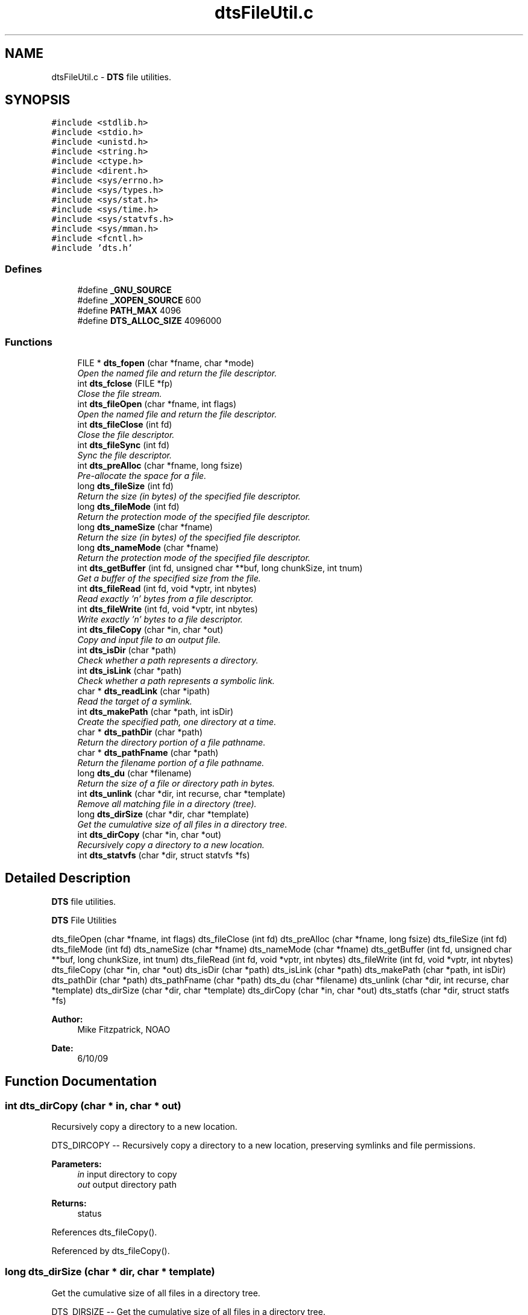 .TH "dtsFileUtil.c" 3 "11 Apr 2014" "Version v1.0" "DTS" \" -*- nroff -*-
.ad l
.nh
.SH NAME
dtsFileUtil.c \- \fBDTS\fP file utilities.  

.PP
.SH SYNOPSIS
.br
.PP
\fC#include <stdlib.h>\fP
.br
\fC#include <stdio.h>\fP
.br
\fC#include <unistd.h>\fP
.br
\fC#include <string.h>\fP
.br
\fC#include <ctype.h>\fP
.br
\fC#include <dirent.h>\fP
.br
\fC#include <sys/errno.h>\fP
.br
\fC#include <sys/types.h>\fP
.br
\fC#include <sys/stat.h>\fP
.br
\fC#include <sys/time.h>\fP
.br
\fC#include <sys/statvfs.h>\fP
.br
\fC#include <sys/mman.h>\fP
.br
\fC#include <fcntl.h>\fP
.br
\fC#include 'dts.h'\fP
.br

.SS "Defines"

.in +1c
.ti -1c
.RI "#define \fB_GNU_SOURCE\fP"
.br
.ti -1c
.RI "#define \fB_XOPEN_SOURCE\fP   600"
.br
.ti -1c
.RI "#define \fBPATH_MAX\fP   4096"
.br
.ti -1c
.RI "#define \fBDTS_ALLOC_SIZE\fP   4096000"
.br
.in -1c
.SS "Functions"

.in +1c
.ti -1c
.RI "FILE * \fBdts_fopen\fP (char *fname, char *mode)"
.br
.RI "\fIOpen the named file and return the file descriptor. \fP"
.ti -1c
.RI "int \fBdts_fclose\fP (FILE *fp)"
.br
.RI "\fIClose the file stream. \fP"
.ti -1c
.RI "int \fBdts_fileOpen\fP (char *fname, int flags)"
.br
.RI "\fIOpen the named file and return the file descriptor. \fP"
.ti -1c
.RI "int \fBdts_fileClose\fP (int fd)"
.br
.RI "\fIClose the file descriptor. \fP"
.ti -1c
.RI "int \fBdts_fileSync\fP (int fd)"
.br
.RI "\fISync the file descriptor. \fP"
.ti -1c
.RI "int \fBdts_preAlloc\fP (char *fname, long fsize)"
.br
.RI "\fIPre-allocate the space for a file. \fP"
.ti -1c
.RI "long \fBdts_fileSize\fP (int fd)"
.br
.RI "\fIReturn the size (in bytes) of the specified file descriptor. \fP"
.ti -1c
.RI "long \fBdts_fileMode\fP (int fd)"
.br
.RI "\fIReturn the protection mode of the specified file descriptor. \fP"
.ti -1c
.RI "long \fBdts_nameSize\fP (char *fname)"
.br
.RI "\fIReturn the size (in bytes) of the specified file descriptor. \fP"
.ti -1c
.RI "long \fBdts_nameMode\fP (char *fname)"
.br
.RI "\fIReturn the protection mode of the specified file descriptor. \fP"
.ti -1c
.RI "int \fBdts_getBuffer\fP (int fd, unsigned char **buf, long chunkSize, int tnum)"
.br
.RI "\fIGet a buffer of the specified size from the file. \fP"
.ti -1c
.RI "int \fBdts_fileRead\fP (int fd, void *vptr, int nbytes)"
.br
.RI "\fIRead exactly 'n' bytes from a file descriptor. \fP"
.ti -1c
.RI "int \fBdts_fileWrite\fP (int fd, void *vptr, int nbytes)"
.br
.RI "\fIWrite exactly 'n' bytes to a file descriptor. \fP"
.ti -1c
.RI "int \fBdts_fileCopy\fP (char *in, char *out)"
.br
.RI "\fICopy and input file to an output file. \fP"
.ti -1c
.RI "int \fBdts_isDir\fP (char *path)"
.br
.RI "\fICheck whether a path represents a directory. \fP"
.ti -1c
.RI "int \fBdts_isLink\fP (char *path)"
.br
.RI "\fICheck whether a path represents a symbolic link. \fP"
.ti -1c
.RI "char * \fBdts_readLink\fP (char *ipath)"
.br
.RI "\fIRead the target of a symlink. \fP"
.ti -1c
.RI "int \fBdts_makePath\fP (char *path, int isDir)"
.br
.RI "\fICreate the specified path, one directory at a time. \fP"
.ti -1c
.RI "char * \fBdts_pathDir\fP (char *path)"
.br
.RI "\fIReturn the directory portion of a file pathname. \fP"
.ti -1c
.RI "char * \fBdts_pathFname\fP (char *path)"
.br
.RI "\fIReturn the filename portion of a file pathname. \fP"
.ti -1c
.RI "long \fBdts_du\fP (char *filename)"
.br
.RI "\fIReturn the size of a file or directory path in bytes. \fP"
.ti -1c
.RI "int \fBdts_unlink\fP (char *dir, int recurse, char *template)"
.br
.RI "\fIRemove all matching file in a directory (tree). \fP"
.ti -1c
.RI "long \fBdts_dirSize\fP (char *dir, char *template)"
.br
.RI "\fIGet the cumulative size of all files in a directory tree. \fP"
.ti -1c
.RI "int \fBdts_dirCopy\fP (char *in, char *out)"
.br
.RI "\fIRecursively copy a directory to a new location. \fP"
.ti -1c
.RI "int \fBdts_statvfs\fP (char *dir, struct statvfs *fs)"
.br
.in -1c
.SH "Detailed Description"
.PP 
\fBDTS\fP file utilities. 

\fBDTS\fP File Utilities
.PP
dts_fileOpen (char *fname, int flags) dts_fileClose (int fd) dts_preAlloc (char *fname, long fsize) dts_fileSize (int fd) dts_fileMode (int fd) dts_nameSize (char *fname) dts_nameMode (char *fname) dts_getBuffer (int fd, unsigned char **buf, long chunkSize, int tnum) dts_fileRead (int fd, void *vptr, int nbytes) dts_fileWrite (int fd, void *vptr, int nbytes) dts_fileCopy (char *in, char *out) dts_isDir (char *path) dts_isLink (char *path) dts_makePath (char *path, int isDir) dts_pathDir (char *path) dts_pathFname (char *path) dts_du (char *filename) dts_unlink (char *dir, int recurse, char *template) dts_dirSize (char *dir, char *template) dts_dirCopy (char *in, char *out) dts_statfs (char *dir, struct statfs *fs)
.PP
\fBAuthor:\fP
.RS 4
Mike Fitzpatrick, NOAO 
.RE
.PP
\fBDate:\fP
.RS 4
6/10/09 
.RE
.PP

.SH "Function Documentation"
.PP 
.SS "int dts_dirCopy (char * in, char * out)"
.PP
Recursively copy a directory to a new location. 
.PP
DTS_DIRCOPY -- Recursively copy a directory to a new location, preserving symlinks and file permissions.
.PP
\fBParameters:\fP
.RS 4
\fIin\fP input directory to copy 
.br
\fIout\fP output directory path 
.RE
.PP
\fBReturns:\fP
.RS 4
status 
.RE
.PP

.PP
References dts_fileCopy().
.PP
Referenced by dts_fileCopy().
.SS "long dts_dirSize (char * dir, char * template)"
.PP
Get the cumulative size of all files in a directory tree. 
.PP
DTS_DIRSIZE -- Get the cumulative size of all files in a directory tree.
.PP
\fBParameters:\fP
.RS 4
\fIdir\fP directory to size 
.br
\fItemplate\fP file-matching template 
.RE
.PP
\fBReturns:\fP
.RS 4
status 
.RE
.PP

.PP
References dts_patMatch().
.SS "long dts_du (char * filename)"
.PP
Return the size of a file or directory path in bytes. 
.PP
DTS_DU -- A simple 'du' function for a file or directory tree.
.PP
\fBParameters:\fP
.RS 4
\fIfilename\fP filename to be checked 
.RE
.PP
\fBReturns:\fP
.RS 4
size of file 
.RE
.PP

.PP
References dts_readLink().
.PP
Referenced by dts_FSize(), dts_hostInitTransfer(), dts_hostQueueAccept(), dts_hostTo(), and dts_queueInitControl().
.SS "int dts_fclose (FILE * fp)"
.PP
Close the file stream. 
.PP
DTS_FCLOSE -- Close the file stream.
.PP
\fBParameters:\fP
.RS 4
\fIfp\fP file stream to close 
.RE
.PP
\fBReturns:\fP
.RS 4
status 
.RE
.PP

.PP
Referenced by dts_loadControl(), dts_logControl(), dts_queueGetCurrent(), dts_queueGetNext(), dts_queueGetStats(), dts_queueSetCurrent(), dts_queueSetNext(), dts_queueSetStats(), and dts_saveControl().
.SS "int dts_fileClose (int fd)"
.PP
Close the file descriptor. 
.PP
DTS_FILECLOSE -- Close the file descriptor.
.PP
\fBParameters:\fP
.RS 4
\fIfd\fP file descriptor to close 
.RE
.PP
\fBReturns:\fP
.RS 4
nothing 
.RE
.PP

.PP
Referenced by psSendFile(), and udtSendFile().
.SS "int dts_fileCopy (char * in, char * out)"
.PP
Copy and input file to an output file. 
.PP
DTS_FILECOPY -- Copy and input file to an output file.
.PP
\fBParameters:\fP
.RS 4
\fIin\fP input file path 
.br
\fIout\fP output file path 
.RE
.PP
\fBReturns:\fP
.RS 4
number of bytes written
.RE
.PP
define DTS_MMAP_COPY 
.PP
References dts_dirCopy(), dts_fileSize(), and dts_isDir().
.PP
Referenced by dts_Deliver(), and dts_dirCopy().
.SS "long dts_fileMode (int fd)"
.PP
Return the protection mode of the specified file descriptor. 
.PP
DTS_FILEMODE - Return the protection mode of the specified file descriptor.
.PP
\fBParameters:\fP
.RS 4
\fIfd\fP file descriptor 
.RE
.PP
\fBReturns:\fP
.RS 4
file mode 
.RE
.PP

.SS "int dts_fileOpen (char * fname, int flags)"
.PP
Open the named file and return the file descriptor. 
.PP
DTS_FILEOPEN -- Open the named file and return the file descriptor.
.PP
\fBParameters:\fP
.RS 4
\fIfname\fP file name to open 
.br
\fIflags\fP file open flags
.RE
.PP
\fBReturns:\fP
.RS 4
file descriptor 
.RE
.PP

.PP
Referenced by psReceiveFile(), psSendFile(), udtReceiveFile(), and udtSendFile().
.SS "int dts_fileRead (int fd, void * vptr, int nbytes)"
.PP
Read exactly 'n' bytes from a file descriptor. 
.PP
DTS_FILEREAD -- Read exactly 'n' bytes from a file descriptor.
.PP
\fBParameters:\fP
.RS 4
\fIfd\fP file descriptor 
.br
\fIvptr\fP data buffer to be written 
.br
\fInbytes\fP number of bytes to write 
.RE
.PP
\fBReturns:\fP
.RS 4
number of bytes written 
.RE
.PP

.PP
Referenced by dts_Cat(), dts_Read(), psSendFile(), and udtSendFile().
.SS "long dts_fileSize (int fd)"
.PP
Return the size (in bytes) of the specified file descriptor. 
.PP
DTS_FILESIZE - Return the size (in bytes) of the specified file descriptor.
.PP
\fBParameters:\fP
.RS 4
\fIfd\fP file descriptor 
.RE
.PP
\fBReturns:\fP
.RS 4
file size 
.RE
.PP

.PP
Referenced by dts_fileCopy(), and dts_loadControl().
.SS "int dts_fileSync (int fd)"
.PP
Sync the file descriptor. 
.PP
DTS_FILESYNC -- Sync the file descriptor.
.PP
\fBParameters:\fP
.RS 4
\fIfd\fP file descriptor to sync to disk 
.RE
.PP
\fBReturns:\fP
.RS 4
nothing 
.RE
.PP

.SS "int dts_fileWrite (int fd, void * vptr, int nbytes)"
.PP
Write exactly 'n' bytes to a file descriptor. 
.PP
DTS_FILEWRITE -- Write exactly 'n' bytes to a file descriptor.
.PP
\fBParameters:\fP
.RS 4
\fIfd\fP file descriptor 
.br
\fIvptr\fP data buffer to be written 
.br
\fInbytes\fP number of bytes to write 
.RE
.PP
\fBReturns:\fP
.RS 4
number of bytes written 
.RE
.PP

.PP
References dts_setNonBlock().
.PP
Referenced by dts_hostFGet(), psReceiveFile(), and udtReceiveFile().
.SS "FILE* dts_fopen (char * fname, char * mode)"
.PP
Open the named file and return the file descriptor. 
.PP
DTS_FOPEN -- Open the named file and return the file descriptor.
.PP
\fBParameters:\fP
.RS 4
\fIfname\fP file name to open 
.br
\fIflags\fP file open mode
.RE
.PP
\fBReturns:\fP
.RS 4
FILE * descriptor 
.RE
.PP

.PP
References dtsErrLog().
.PP
Referenced by dts_loadControl(), dts_logControl(), dts_logXFerStats(), dts_queueGetCurrent(), dts_queueGetNext(), dts_queueGetStats(), dts_queueSetCurrent(), dts_queueSetNext(), dts_queueSetStats(), and dts_saveControl().
.SS "int dts_getBuffer (int fd, unsigned char ** buf, long chunkSize, int tnum)"
.PP
Get a buffer of the specified size from the file. 
.PP
DTS_GETBUFFER -- Get a buffer of the specified size from the file. Return the number of characters read.
.PP
\fBParameters:\fP
.RS 4
\fIfd\fP file descriptor 
.br
\fIbuf\fP buffer to create 
.br
\fIchunkSize\fP size of transfer chunk (bytes) 
.br
\fItnum\fP thread number
.RE
.PP
\fBReturns:\fP
.RS 4
file size 
.RE
.PP

.SS "int dts_isDir (char * path)"
.PP
Check whether a path represents a directory. 
.PP
DTS_ISDIR -- Check whether a path represents a directory.
.PP
\fBParameters:\fP
.RS 4
\fIpath\fP pathname to be checked 
.RE
.PP
\fBReturns:\fP
.RS 4
1 (one) if path is a directory, 0 (zero) otherise 
.RE
.PP

.PP
Referenced by dts_CheckDir(), dts_Delete(), dts_fileCopy(), dts_hostTo(), dts_loadConfigDir(), dts_queueInitControl(), dts_sandboxPath(), dts_wtar(), dts_xferDirTo(), dts_xferFile(), and dtsInit().
.SS "int dts_isLink (char * path)"
.PP
Check whether a path represents a symbolic link. 
.PP
DTS_ISLINK -- Check whether a path represents a symbolic link.
.PP
\fBParameters:\fP
.RS 4
\fIpath\fP pathname to be checked 
.RE
.PP
\fBReturns:\fP
.RS 4
1 (one) if path is a symbolic link, non-zero otherise 
.RE
.PP

.PP
Referenced by dts_Ingest(), and dts_sandboxPath().
.SS "int dts_makePath (char * path, int isDir)"
.PP
Create the specified path, one directory at a time. 
.PP
DTS_MAKEPATH -- Create the specified path, one directory at a time.
.PP
\fBParameters:\fP
.RS 4
\fIpath\fP Path to create 
.br
\fIisDir\fP Is final element a directory? 
.RE
.PP
\fBReturns:\fP
.RS 4
1 (one) if path can be created 
.RE
.PP

.PP
Referenced by psReceiveFile(), psSendFile(), udtReceiveFile(), and udtSendFile().
.SS "long dts_nameMode (char * fname)"
.PP
Return the protection mode of the specified file descriptor. 
.PP
DTS_NAMEMODE - Return the protection mode of the named file.
.PP
\fBParameters:\fP
.RS 4
\fIfname\fP file name 
.RE
.PP
\fBReturns:\fP
.RS 4
file mode 
.RE
.PP

.PP
Referenced by dts_Ingest(), dts_xferDirTo(), and dts_xferFile().
.SS "long dts_nameSize (char * fname)"
.PP
Return the size (in bytes) of the specified file descriptor. 
.PP
DTS_NAMESIZE - Return the size (in bytes) of the named file.
.PP
\fBParameters:\fP
.RS 4
\fIfname\fP file name 
.RE
.PP
\fBReturns:\fP
.RS 4
file size 
.RE
.PP

.PP
Referenced by dts_Ingest(), and dts_xferDirTo().
.SS "char* dts_pathDir (char * path)"
.PP
Return the directory portion of a file pathname. 
.PP
DTS_PATHDIR -- Return the directory portion of a file pathname.
.PP
\fBParameters:\fP
.RS 4
\fIpath\fP long path name 
.RE
.PP
\fBReturns:\fP
.RS 4
parent directory 
.RE
.PP

.PP
Referenced by dts_hostFrom(), dts_hostTo(), dts_queueInitControl(), dts_xferDirFrom(), and dts_xferDirTo().
.SS "char* dts_pathFname (char * path)"
.PP
Return the filename portion of a file pathname. 
.PP
DTS_PATHFNAME -- Return the filename portion of a file pathname.
.PP
\fBParameters:\fP
.RS 4
\fIpath\fP long path name 
.RE
.PP
\fBReturns:\fP
.RS 4
filename 
.RE
.PP

.PP
Referenced by dts_hostFrom(), dts_hostTo(), dts_queueInitControl(), dts_queueProcess(), dts_xferDirFrom(), and dts_xferDirTo().
.SS "int dts_preAlloc (char * fname, long fsize)"
.PP
Pre-allocate the space for a file. 
.PP
DTS_PREALLOC -- Pre-allocate the space for a file.
.PP
\fBParameters:\fP
.RS 4
\fIfname\fP file name to create 
.br
\fIfsize\fP size of the file 
.RE
.PP
\fBReturns:\fP
.RS 4
status code 
.RE
.PP

.PP
Referenced by dts_localPrealloc(), dts_Prealloc(), psReceiveFile(), and udtReceiveFile().
.SS "char* dts_readLink (char * ipath)"
.PP
Read the target of a symlink. 
.PP
DTS_READLINK -- Read the target of a symlink.
.PP
\fBParameters:\fP
.RS 4
\fIipath\fP input pathname to link 
.RE
.PP
\fBReturns:\fP
.RS 4
path to target of symlink 
.RE
.PP

.PP
Referenced by dts_du(), dts_Ingest(), and dts_sandboxPath().
.SS "int dts_unlink (char * dir, int recurse, char * template)"
.PP
Remove all matching file in a directory (tree). 
.PP
DTS_UNLINK -- Remove all matching files in a directory or directory tree. We chdir to each directory to minimize path searches.
.PP
\fBParameters:\fP
.RS 4
\fIdir\fP directory to remove 
.br
\fIrecurse\fP descend into subdirs? 
.br
\fItemplate\fP file-matching template 
.RE
.PP
\fBReturns:\fP
.RS 4
status 
.RE
.PP

.PP
References dts_patMatch().
.PP
Referenced by dts_Delete(), dts_localDelete(), and dts_queueDelete().
.SH "Author"
.PP 
Generated automatically by Doxygen for DTS from the source code.
